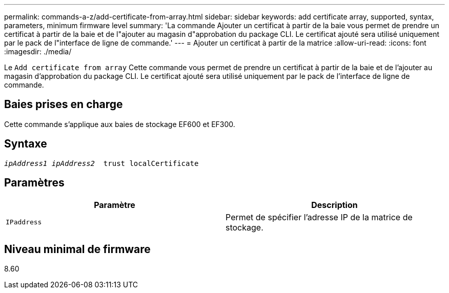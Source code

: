 ---
permalink: commands-a-z/add-certificate-from-array.html 
sidebar: sidebar 
keywords: add certificate array, supported, syntax, parameters, minimum firmware level 
summary: 'La commande Ajouter un certificat à partir de la baie vous permet de prendre un certificat à partir de la baie et de l"ajouter au magasin d"approbation du package CLI. Le certificat ajouté sera utilisé uniquement par le pack de l"interface de ligne de commande.' 
---
= Ajouter un certificat à partir de la matrice
:allow-uri-read: 
:icons: font
:imagesdir: ./media/


[role="lead"]
Le `Add certificate from array` Cette commande vous permet de prendre un certificat à partir de la baie et de l'ajouter au magasin d'approbation du package CLI. Le certificat ajouté sera utilisé uniquement par le pack de l'interface de ligne de commande.



== Baies prises en charge

Cette commande s'applique aux baies de stockage EF600 et EF300.



== Syntaxe

[listing, subs="+macros"]
----

pass:quotes[_ipAddress1 ipAddress2_  trust localCertificate]
----


== Paramètres

|===
| Paramètre | Description 


 a| 
`IPaddress`
 a| 
Permet de spécifier l'adresse IP de la matrice de stockage.

|===


== Niveau minimal de firmware

8.60
